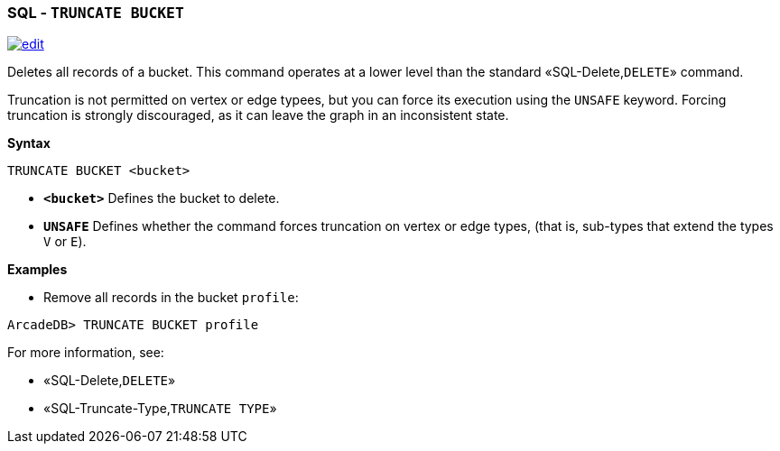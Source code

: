 [discrete]

=== SQL - `TRUNCATE BUCKET`

image:../images/edit.png[link="https://github.com/ArcadeData/arcadedb-docs/blob/main/src/main/asciidoc/sql/SQL-Truncate-Bucket.md" float=right]

Deletes all records of a bucket. This command operates at a lower level than the standard «SQL-Delete,`DELETE`» command.

Truncation is not permitted on vertex or edge typees, but you can force its execution using the `UNSAFE` keyword. Forcing truncation is strongly discouraged, as it can leave the graph in an inconsistent state.

*Syntax*

----
TRUNCATE BUCKET <bucket>

----

* *`&lt;bucket&gt;`* Defines the bucket to delete.
* *`UNSAFE`* Defines whether the command forces truncation on vertex or edge types, (that is, sub-types that extend the types `V` or `E`).

*Examples*

* Remove all records in the bucket `profile`:

----
ArcadeDB> TRUNCATE BUCKET profile
----

For more information, see:

* «SQL-Delete,`DELETE`»
* «SQL-Truncate-Type,`TRUNCATE TYPE`»